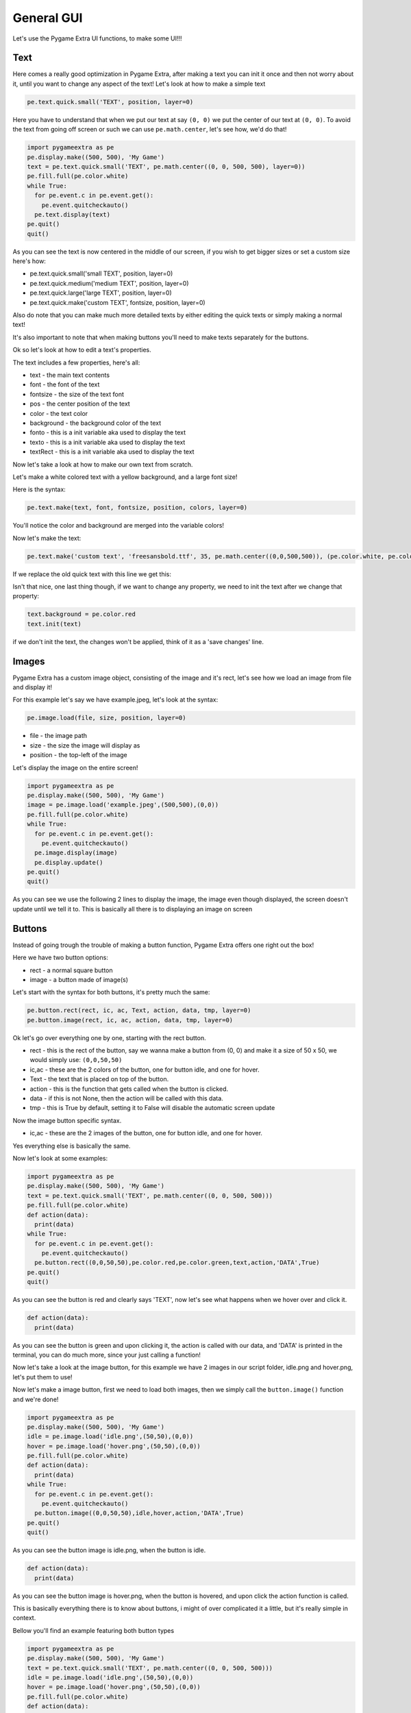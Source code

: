 General GUI
===========

Let's use the Pygame Extra UI functions, to make some UI!!!

Text
----

Here comes a really good optimization in Pygame Extra, after making a text you can init it once and then not worry about it, until you want to change any aspect of the text!
Let's look at how to make a simple text

.. code-block:: python
    
    pe.text.quick.small('TEXT', position, layer=0)
    
Here you have to understand that when we put our text at say ``(0, 0)`` we put the center of our text at ``(0, 0)``.
To avoid the text from going off screen or such we can use ``pe.math.center``, let's see how, we'd do that!

.. code-block:: python

    import pygameextra as pe
    pe.display.make((500, 500), 'My Game')
    text = pe.text.quick.small('TEXT', pe.math.center((0, 0, 500, 500), layer=0))
    pe.fill.full(pe.color.white)
    while True:
      for pe.event.c in pe.event.get():
        pe.event.quitcheckauto()
      pe.text.display(text)
    pe.quit()
    quit()

.. image :: _static/docs03.png
    :align: left
    
As you can see the text is now centered in the middle of our screen, if you wish to get bigger sizes or set a custom size here's how:

* pe.text.quick.small('small TEXT', position, layer=0)
* pe.text.quick.medium('medium TEXT', position, layer=0)
* pe.text.quick.large('large TEXT', position, layer=0)
* pe.text.quick.make('custom TEXT', fontsize, position, layer=0)

Also do note that you can make much more detailed texts by either editing the quick texts or simply making a normal text!

It's also important to note that when making buttons you'll need to make texts separately for the buttons.

Ok so let's look at how to edit a text's properties.

The text includes a few properties, here's all:

* text - the main text contents
* font - the font of the text
* fontsize - the size of the text font
* pos - the center position of the text
* color - the text color
* background - the background color of the text
* fonto - this is a init variable aka used to display the text
* texto - this is a init variable aka used to display the text
* textRect - this is a init variable aka used to display the text

Now let's take a look at how to make our own text from scratch.

Let's make a white colored text with a yellow background, and a large font size!

Here is the syntax:

.. code-block:: python

    pe.text.make(text, font, fontsize, position, colors, layer=0)
    
You'll notice the color and background are merged into the variable colors!

Now let's make the text:

.. code-block:: python
    
    pe.text.make('custom text', 'freesansbold.ttf', 35, pe.math.center((0,0,500,500)), (pe.color.white, pe.color.yellow))
    
If we replace the old quick text with this line we get this:

.. image :: _static/docs04.png
    :align: center
    
Isn't that nice, one last thing though, if we want to change any property, we need to init the text after we change that property:

.. code-block:: python

    text.background = pe.color.red
    text.init(text)
    
if we don't init the text, the changes won't be applied, think of it as a 'save changes' line.

Images
------

Pygame Extra has a custom image object, consisting of the image and it's rect, let's see how we load an image from file and display it!

For this example let's say we have example.jpeg, let's look at the syntax:

.. code-block:: python

    pe.image.load(file, size, position, layer=0)

* file - the image path
* size - the size the image will display as
* position - the top-left of the image

Let's display the image on the entire screen!

.. code-block:: python

    import pygameextra as pe
    pe.display.make((500, 500), 'My Game')
    image = pe.image.load('example.jpeg',(500,500),(0,0))
    pe.fill.full(pe.color.white)
    while True:
      for pe.event.c in pe.event.get():
        pe.event.quitcheckauto()
      pe.image.display(image)
      pe.display.update()
    pe.quit()
    quit()

.. image:: _static/docs09.png
    :align: left
    
As you can see we use the following 2 lines to display the image, the image even though displayed, the screen doesn't update until we tell it to.
This is basically all there is to displaying an image on screen

Buttons
-------

Instead of going trough the trouble of making a button function, Pygame Extra offers one right out the box!

Here we have two button options:

* rect - a normal square button
* image - a button made of image(s)

Let's start with the syntax for both buttons, it's pretty much the same:

.. code-block:: python

    pe.button.rect(rect, ic, ac, Text, action, data, tmp, layer=0)
    pe.button.image(rect, ic, ac, action, data, tmp, layer=0)

Ok let's go over everything one by one, starting with the rect button.

* rect - this is the rect of the button, say we wanna make a button from (0, 0) and make it a size of 50 x 50, we would simply use: ``(0,0,50,50)``
* ic,ac - these are the 2 colors of the button, one for button idle, and one for hover.
* Text - the text that is placed on top of the button.
* action - this is the function that gets called when the button is clicked.
* data - if this is not None, then the action will be called with this data.
* tmp - this is True by default, setting it to False will disable the automatic screen update

Now the image button specific syntax.

* ic,ac - these are the 2 images of the button, one for button idle, and one for hover.

Yes everything else is basically the same.

Now let's look at some examples:

.. code-block:: python

    import pygameextra as pe
    pe.display.make((500, 500), 'My Game')
    text = pe.text.quick.small('TEXT', pe.math.center((0, 0, 500, 500)))
    pe.fill.full(pe.color.white)
    def action(data):
      print(data)
    while True:
      for pe.event.c in pe.event.get():
        pe.event.quitcheckauto()
      pe.button.rect((0,0,50,50),pe.color.red,pe.color.green,text,action,'DATA',True)
    pe.quit()
    quit()
    
.. image :: _static/docs05.png
    :align: left
    
As you can see the button is red and clearly says 'TEXT', now let's see what happens when we hover over and click it.

.. code-block:: python

    def action(data):
      print(data)
    
.. image :: _static/docs06.png
    :align: right

As you can see the button is green and upon clicking it, the action is called with our data, and 'DATA' is printed in the terminal, you can do much more, since your just calling a function!

Now let's take a look at the image button, for this example we have 2 images in our script folder, idle.png and hover.png, let's put them to use!

.. image :: _static/docs07.png
    :align: left

.. image :: _static/docs08.png

Now let's make a image button, first we need to load both images, then we simply call the ``button.image()`` function and we're done!

.. code-block:: python

    import pygameextra as pe
    pe.display.make((500, 500), 'My Game')
    idle = pe.image.load('idle.png',(50,50),(0,0))
    hover = pe.image.load('hover.png',(50,50),(0,0))
    pe.fill.full(pe.color.white)
    def action(data):
      print(data)
    while True:
      for pe.event.c in pe.event.get():
        pe.event.quitcheckauto()
      pe.button.image((0,0,50,50),idle,hover,action,'DATA',True)
    pe.quit()
    quit()

.. image :: _static/docs10.png
    :align: left

As you can see the button image is idle.png, when the button is idle.

.. code-block:: python

    def action(data):
      print(data)

.. image :: _static/docs11.png
    :align: right
    
As you can see the button image is hover.png, when the button is hovered, and upon click the action function is called.

This is basically everything there is to know about buttons, i might of over complicated it a little, but it's really simple in context.

Bellow you'll find an example featuring both button types

.. code-block:: python
    
    import pygameextra as pe
    pe.display.make((500, 500), 'My Game')
    text = pe.text.quick.small('TEXT', pe.math.center((0, 0, 500, 500)))
    idle = pe.image.load('idle.png',(50,50),(0,0))
    hover = pe.image.load('hover.png',(50,50),(0,0))
    pe.fill.full(pe.color.white)
    def action(data):
      print(data)
    while True:
      for pe.event.c in pe.event.get():
        pe.event.quitcheckauto()
      pe.button.rect((0,0,50,50),pe.color.red,pe.color.green,text,action,'Rect',True)
      pe.button.image((55,0,50,50),idle,hover,action,'Image',True)
    pe.quit()
    quit()

Sliders
-------

Pygame Extra has very nice sliders, let's have a look!

There's actually two types of sliders, the normal slider and the boxed slider, let's look at the syntax:

.. code-block:: python

    pe.slider.normal(rect, imageS, minS, maxS, current, back, color, w, enableT, colorT, wT)
    pe.slider.boxed(rect, imageS, minS, maxS, current, back, lineout, color, enableT, colorT)
    
Phew! a lot to take in huh, let's go over everything one by one:

* rect - the rect here is the same as the button rect ``(startX,startY,sizeX,sizeY)``
* imageS (image mode) - if you want a custom image for the slider itself you'd supply it here
* imageS (rect mode) - if you want to simply use a rect for the slider itself you'd supply it here
* minS - the minimum amount of the slider aka '0'
* maxS - the maximum amount of the slider aka '100'
* current - the current amount of the slider
* back - the background color of the slider aka it's rect
* lineout(only boxed slider) - the box outline
* color - the slider line color
* w(only normal slider) - the slider line width

Here comes an optional part, if you want a fancy slider you can add a second slider line, this would be the death line, aka the line that is after the slider itself

* enableT - this enables the second slider line
* colorT - the second slider line color
* wT(only normal slider) - the second slider line width

The imageS (image mode) isn't quite tested so we'll be only be looking at the imageS (rect mode).

Let's look at some examples already!

.. code-block:: python

    import pygameextra as pe
    pe.display.make((500, 500), 'My Game')
    pe.fill.full(pe.color.white)
    sO = 50
    sT = 50
    while True:
      for pe.event.c in pe.event.get():
        pe.event.quitcheckauto()
      sO = pe.slider.boxed((30, 100, 250, 15, 20), (255,0,0), 0, 100, sO, (255, 255, 0), (0, 0, 0), (0,255,0), True, (0,0,255))
      sT = pe.slider.normal((350, 100, 250, 15, 20), (255,0,0), 0, 100, sT, (255, 255, 0), (0,255,0), 5 ,True, (0,0,255), 3)
    pe.quit()
    quit()
    
.. image:: _static/docs12.png
    :align: left

You'll notice that we have to store the current slider amount, and supply it every time.

The slider automatically protects you from other interactions while your dragging.

Do note sliders are in very early making, you will get lag and errors very quickly, so i'd not recommend using these sliders yet...
